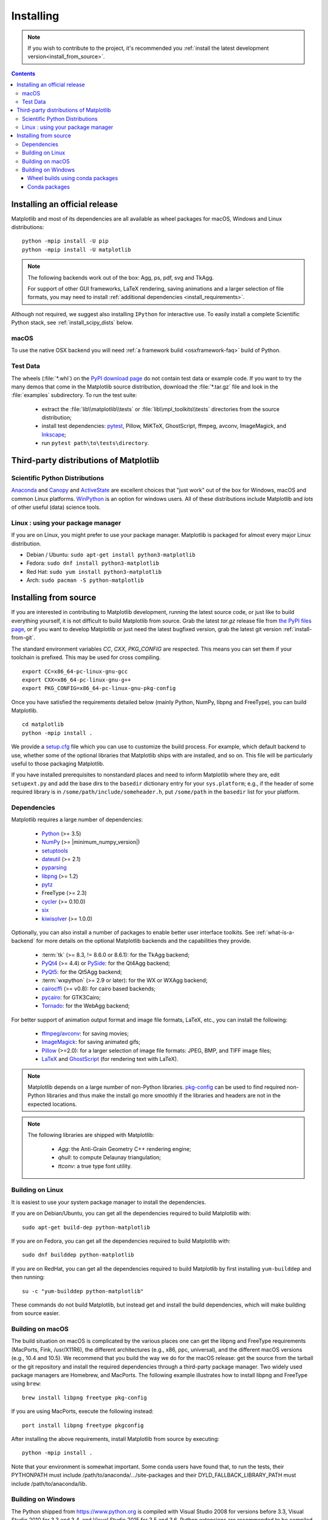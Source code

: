 .. _pip: https://pypi.python.org/pypi/pip/

==========
Installing
==========

.. note::

    If you wish to contribute to the project, it's recommended you
    :ref:`install the latest development version<install_from_source>`.

.. contents::

Installing an official release
==============================

Matplotlib and most of its dependencies are all available as wheel
packages for macOS, Windows and Linux distributions::

  python -mpip install -U pip
  python -mpip install -U matplotlib

.. note::

   The following backends work out of the box: Agg, ps, pdf, svg and TkAgg.

   For support of other GUI frameworks, LaTeX rendering, saving
   animations and a larger selection of file formats, you may need to
   install :ref:`additional dependencies <install_requirements>`.

Although not required, we suggest also installing ``IPython`` for
interactive use.  To easily install a complete Scientific Python
stack, see :ref:`install_scipy_dists` below.


macOS
-----

To use the native OSX backend you will need :ref:`a framework build
<osxframework-faq>` build of Python.


Test Data
---------

The wheels (:file:`*.whl`) on the `PyPI download page
<https://pypi.python.org/pypi/matplotlib/>`_ do not contain test data
or example code.
If you want to try the many demos that come in the Matplotlib source
distribution, download the :file:`*.tar.gz` file and look in the
:file:`examples` subdirectory.
To run the test suite:

 * extract the :file:`lib\\matplotlib\\tests` or
   :file:`lib\\mpl_toolkits\\tests` directories from the source distribution;
 * install test dependencies: `pytest <https://pypi.python.org/pypi/pytest>`_,
   Pillow, MiKTeX, GhostScript, ffmpeg, avconv, ImageMagick, and `Inkscape
   <https://inkscape.org/>`_;
 * run ``pytest path\to\tests\directory``.


Third-party distributions of Matplotlib
=======================================

.. _install_scipy_dists:

Scientific Python Distributions
-------------------------------

`Anaconda <https://www.continuum.io/downloads/>`_ and `Canopy
<https://www.enthought.com/products/canopy/>`_ and `ActiveState
<https://www.activestate.com/activepython/downloads>`_ are excellent
choices that "just work" out of the box for Windows, macOS and common
Linux platforms. `WinPython <https://winpython.github.io/>`__ is an
option for windows users.  All of these distributions include
Matplotlib and *lots* of other useful (data) science tools.


Linux : using your package manager
----------------------------------

If you are on Linux, you might prefer to use your package manager.  Matplotlib
is packaged for almost every major Linux distribution.

* Debian / Ubuntu: ``sudo apt-get install python3-matplotlib``
* Fedora: ``sudo dnf install python3-matplotlib``
* Red Hat: ``sudo yum install python3-matplotlib``
* Arch: ``sudo pacman -S python-matplotlib``



.. _install_from_source:

Installing from source
======================

If you are interested in contributing to Matplotlib development,
running the latest source code, or just like to build everything
yourself, it is not difficult to build Matplotlib from source.  Grab
the latest *tar.gz* release file from `the PyPI files page
<https://pypi.python.org/pypi/matplotlib/>`_, or if you want to
develop Matplotlib or just need the latest bugfixed version, grab the
latest git version :ref:`install-from-git`.

The standard environment variables `CC`, `CXX`, `PKG_CONFIG` are respected.
This means you can set them if your toolchain is prefixed. This may be used for
cross compiling.
::

  export CC=x86_64-pc-linux-gnu-gcc
  export CXX=x86_64-pc-linux-gnu-g++
  export PKG_CONFIG=x86_64-pc-linux-gnu-pkg-config

Once you have satisfied the requirements detailed below (mainly
Python, NumPy, libpng and FreeType), you can build Matplotlib.
::

  cd matplotlib
  python -mpip install .

We provide a setup.cfg_ file which you can use to customize the build
process. For example, which default backend to use, whether some of the
optional libraries that Matplotlib ships with are installed, and so on.  This
file will be particularly useful to those packaging Matplotlib.

.. _setup.cfg: https://raw.githubusercontent.com/matplotlib/matplotlib/master/setup.cfg.template

If you have installed prerequisites to nonstandard places and need to
inform Matplotlib where they are, edit ``setupext.py`` and add the base
dirs to the ``basedir`` dictionary entry for your ``sys.platform``;
e.g., if the header of some required library is in
``/some/path/include/someheader.h``, put ``/some/path`` in the
``basedir`` list for your platform.

.. _install_requirements:

Dependencies
------------

Matplotlib requires a large number of dependencies:

  * `Python <https://www.python.org/downloads/>`_ (>= 3.5)
  * `NumPy <http://www.numpy.org>`_ (>= |minimum_numpy_version|)
  * `setuptools <https://setuptools.readthedocs.io/en/latest/>`__
  * `dateutil <https://pypi.python.org/pypi/python-dateutil>`_ (>= 2.1)
  * `pyparsing <https://pyparsing.wikispaces.com/>`__
  * `libpng <http://www.libpng.org>`__ (>= 1.2)
  * `pytz <http://pytz.sourceforge.net/>`__
  * FreeType (>= 2.3)
  * `cycler <http://matplotlib.org/cycler/>`__ (>= 0.10.0)
  * `six <https://pypi.python.org/pypi/six>`_
  * `kiwisolver <https://github.com/nucleic/kiwi>`__ (>= 1.0.0)

Optionally, you can also install a number of packages to enable better user
interface toolkits. See :ref:`what-is-a-backend` for more details on the
optional Matplotlib backends and the capabilities they provide.

  * :term:`tk` (>= 8.3, != 8.6.0 or 8.6.1): for the TkAgg backend;
  * `PyQt4 <https://pypi.python.org/pypi/PyQt4>`_ (>= 4.4) or
    `PySide <https://pypi.python.org/pypi/PySide>`_: for the Qt4Agg backend;
  * `PyQt5 <https://pypi.python.org/pypi/PyQt5>`_: for the Qt5Agg backend;
  * :term:`wxpython` (>= 2.9 or later): for the WX or WXAgg backend;
  * `cairocffi <https://cairocffi.readthedocs.io/en/latest/>`__ (>=
    v0.8): for cairo based backends;
  * `pycairo <https://pypi.python.org/pypi/pycairo>`_: for GTK3Cairo;
  * `Tornado <https://pypi.python.org/pypi/tornado>`_: for the WebAgg backend;

For better support of animation output format and image file formats, LaTeX,
etc., you can install the following:

  * `ffmpeg <https://www.ffmpeg.org/>`_/`avconv
    <https://libav.org/avconv.html>`_: for saving movies;
  * `ImageMagick <https://www.imagemagick.org/script/index.php>`_: for saving
    animated gifs;
  * `Pillow <https://pillow.readthedocs.io/en/latest/>`_ (>=2.0): for a larger selection of
    image file formats: JPEG, BMP, and TIFF image files;
  * `LaTeX <https://miktex.org/>`_ and `GhostScript
    <https://ghostscript.com/download/>`_ (for rendering text with LaTeX).

.. note::

   Matplotlib depends on a large number of non-Python libraries.
   `pkg-config <https://www.freedesktop.org/wiki/Software/pkg-config/>`__
   can be used to find required non-Python libraries and thus make the install
   go more smoothly if the libraries and headers are not in the expected
   locations.

.. note::

  The following libraries are shipped with Matplotlib:

    - `Agg`: the Anti-Grain Geometry C++ rendering engine;
    - `qhull`: to compute Delaunay triangulation;
    - `ttconv`: a true type font utility.

.. _build_linux:

Building on Linux
-----------------

It is easiest to use your system package manager to install the dependencies.

If you are on Debian/Ubuntu, you can get all the dependencies
required to build Matplotlib with::

   sudo apt-get build-dep python-matplotlib

If you are on Fedora, you can get all the dependencies required to build
Matplotlib with::

   sudo dnf builddep python-matplotlib

If you are on RedHat, you can get all the dependencies required to build
Matplotlib by first installing ``yum-builddep`` and then running::

   su -c "yum-builddep python-matplotlib"

These commands do not build Matplotlib, but instead get and install the
build dependencies, which will make building from source easier.


.. _build_osx:

Building on macOS
-----------------

The build situation on macOS is complicated by the various places one
can get the libpng and FreeType requirements (MacPorts, Fink,
/usr/X11R6), the different architectures (e.g., x86, ppc, universal), and
the different macOS versions (e.g., 10.4 and 10.5). We recommend that you build
the way we do for the macOS release: get the source from the tarball or the
git repository and install the required dependencies through a third-party
package manager. Two widely used package managers are Homebrew, and MacPorts.
The following example illustrates how to install libpng and FreeType using
``brew``::

  brew install libpng freetype pkg-config

If you are using MacPorts, execute the following instead::

  port install libpng freetype pkgconfig

After installing the above requirements, install Matplotlib from source by
executing::

  python -mpip install .

Note that your environment is somewhat important. Some conda users have
found that, to run the tests, their PYTHONPATH must include
/path/to/anaconda/.../site-packages and their DYLD_FALLBACK_LIBRARY_PATH
must include /path/to/anaconda/lib.


.. _build_windows:

Building on Windows
-------------------

The Python shipped from https://www.python.org is compiled with Visual Studio
2008 for versions before 3.3, Visual Studio 2010 for 3.3 and 3.4, and
Visual Studio 2015 for 3.5 and 3.6.  Python extensions are recommended to be compiled
with the same compiler.

Since there is no canonical Windows package manager, the methods for building
FreeType, zlib, and libpng from source code are documented as a build script
at `matplotlib-winbuild <https://github.com/jbmohler/matplotlib-winbuild>`_.


There are a few possibilities to build Matplotlib on Windows:

* Wheels via `matplotlib-winbuild <https://github.com/jbmohler/matplotlib-winbuild>`_
* Wheels by using conda packages
* Conda packages

Wheel builds using conda packages
^^^^^^^^^^^^^^^^^^^^^^^^^^^^^^^^^

This is a wheel build, but we use conda packages to get all the requirements. The binary
requirements (png, FreeType,...) are statically linked and therefore not needed during the wheel
install.

The commands below assume that you can compile a native Python lib for the Python version of your
choice. See `this howto <https://blog.ionelmc.ro/2014/12/21/compiling-python-extensions-on-windows/>`_
for how to install and setup such environments. If in doubt: use Python >= 3.5 as it mostly works
without fiddling with environment variables::

  # create a new environment with the required packages
  conda create  -n "matplotlib_build" python=3.5 numpy python-dateutil pyparsing pytz tornado "cycler>=0.10" tk libpng zlib freetype
  activate matplotlib_build
  # if you want a qt backend, you also have to install pyqt (be aware that pyqt doesn't mix well if
  # you have created the environment with conda-forge already activated...)
  conda install pyqt
  # this package is only available in the conda-forge channel
  conda install -c conda-forge msinttypes

  # copy the libs which have "wrong" names
  set LIBRARY_LIB=%CONDA_PREFIX%\Library\lib
  mkdir lib || cmd /c "exit /b 0"
  copy %LIBRARY_LIB%\zlibstatic.lib lib\z.lib
  copy %LIBRARY_LIB%\libpng_static.lib lib\png.lib

  # Make the header files and the rest of the static libs available during the build
  # CONDA_DEFAULT_ENV is a env variable which is set to the currently active environment path
  set MPLBASEDIRLIST=%CONDA_PREFIX%\Library\;.

  # build the wheel
  python setup.py bdist_wheel

The `build_alllocal.cmd` script in the root folder automates these steps if
you have already created and activated the conda environment.


Conda packages
^^^^^^^^^^^^^^

This needs a `working installed C compiler
<https://blog.ionelmc.ro/2014/12/21/compiling-python-extensions-on-windows/>`_
for the version of Python you are compiling the package for but you don't need
to setup the environment variables::

  # only the first time...
  conda install conda-build

  # the Python version you want a package for...
  set CONDA_PY=3.5

  # builds the package, using a clean build environment
  conda build ci\conda_recipe

  # install the new package
  conda install --use-local matplotlib
